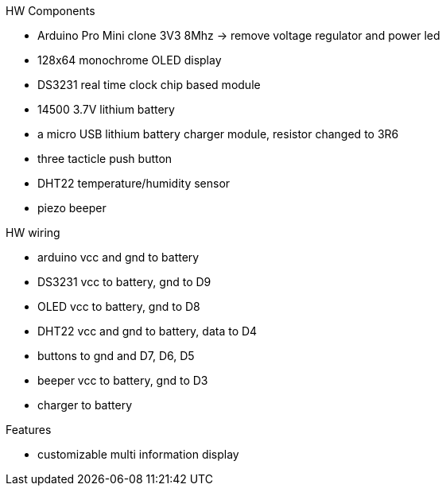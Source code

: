 .HW Components
* Arduino Pro Mini clone 3V3 8Mhz -> remove voltage regulator and power led
* 128x64 monochrome OLED display
* DS3231 real time clock chip based module
* 14500 3.7V lithium battery
* a micro USB lithium battery charger module, resistor changed to 3R6
* three tacticle push button
* DHT22 temperature/humidity sensor
* piezo beeper

.HW wiring
* arduino vcc and gnd to battery
* DS3231 vcc to battery, gnd to D9
* OLED vcc to battery, gnd to D8
* DHT22 vcc and gnd to battery, data to D4
* buttons to gnd and D7, D6, D5
* beeper vcc to battery, gnd to D3
* charger to battery

.Features
* customizable multi information display
